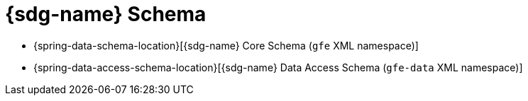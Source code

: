 [[appendix-schema]]
[appendix]
= {sdg-name} Schema

* {spring-data-schema-location}[{sdg-name} Core Schema (`gfe` XML namespace)]
* {spring-data-access-schema-location}[{sdg-name} Data Access Schema (`gfe-data` XML namespace)]
